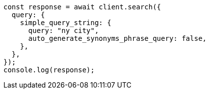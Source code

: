 // This file is autogenerated, DO NOT EDIT
// Use `node scripts/generate-docs-examples.js` to generate the docs examples

[source, js]
----
const response = await client.search({
  query: {
    simple_query_string: {
      query: "ny city",
      auto_generate_synonyms_phrase_query: false,
    },
  },
});
console.log(response);
----

